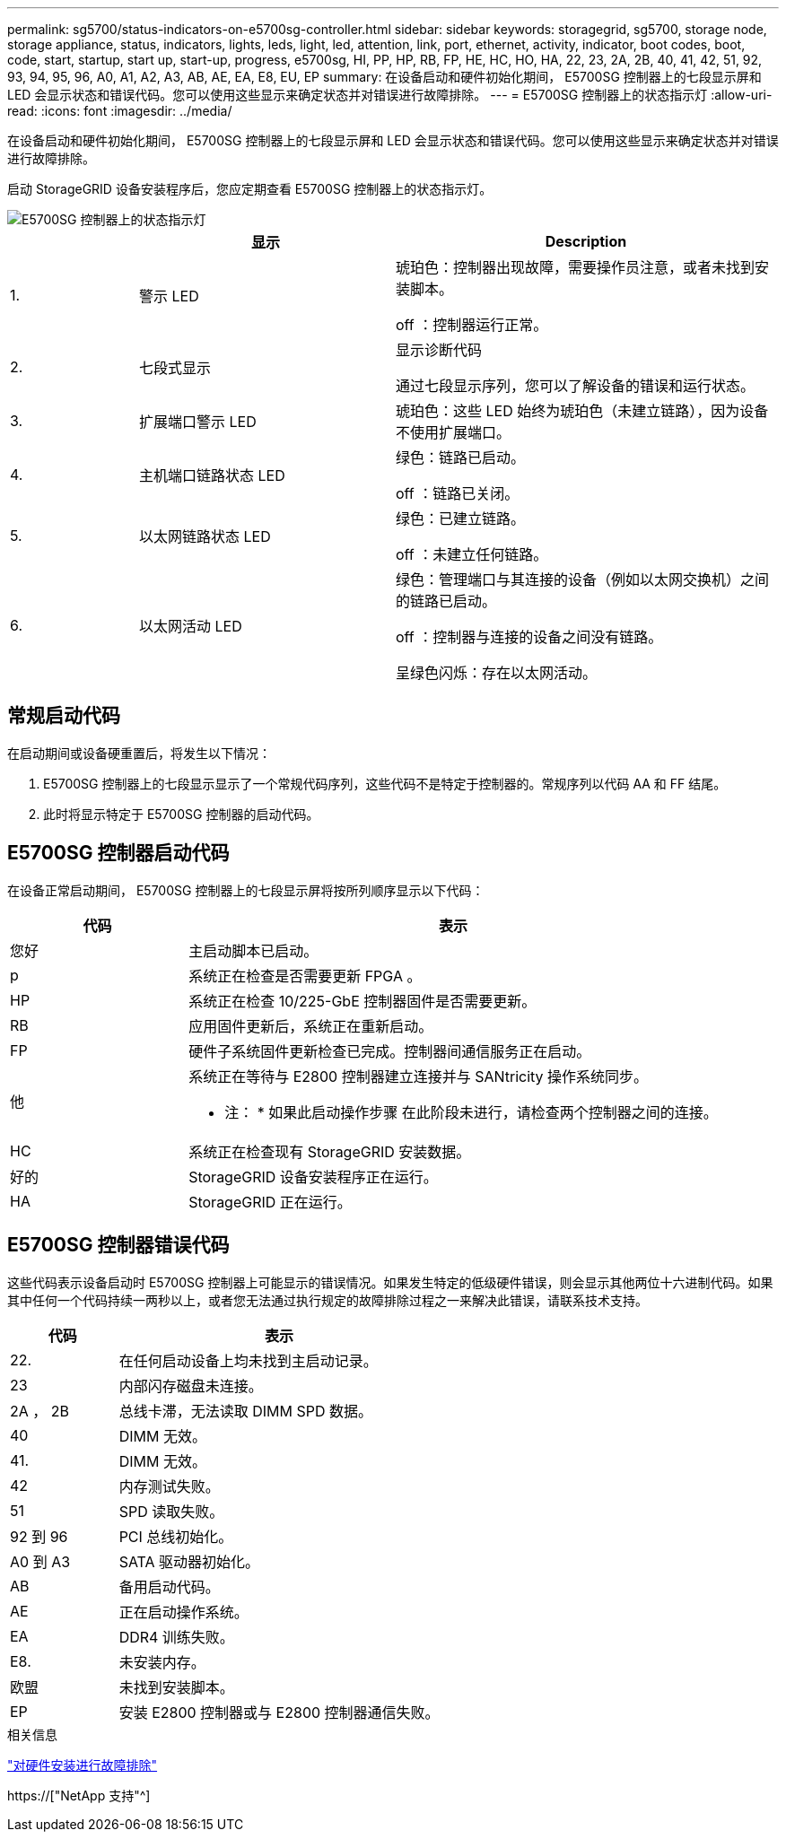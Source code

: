 ---
permalink: sg5700/status-indicators-on-e5700sg-controller.html 
sidebar: sidebar 
keywords: storagegrid, sg5700, storage node, storage appliance, status, indicators, lights, leds, light, led, attention, link, port, ethernet, activity, indicator, boot codes, boot, code, start, startup, start up, start-up, progress, e5700sg, HI, PP, HP, RB, FP, HE, HC, HO, HA, 22, 23, 2A, 2B, 40, 41, 42, 51, 92, 93, 94, 95, 96, A0, A1, A2, A3, AB, AE, EA, E8, EU, EP 
summary: 在设备启动和硬件初始化期间， E5700SG 控制器上的七段显示屏和 LED 会显示状态和错误代码。您可以使用这些显示来确定状态并对错误进行故障排除。 
---
= E5700SG 控制器上的状态指示灯
:allow-uri-read: 
:icons: font
:imagesdir: ../media/


[role="lead"]
在设备启动和硬件初始化期间， E5700SG 控制器上的七段显示屏和 LED 会显示状态和错误代码。您可以使用这些显示来确定状态并对错误进行故障排除。

启动 StorageGRID 设备安装程序后，您应定期查看 E5700SG 控制器上的状态指示灯。

image::../media/e5700sg_leds.gif[E5700SG 控制器上的状态指示灯]

[cols="1a,2a,3a"]
|===
|  | 显示 | Description 


 a| 
1.
 a| 
警示 LED
 a| 
琥珀色：控制器出现故障，需要操作员注意，或者未找到安装脚本。

off ：控制器运行正常。



 a| 
2.
 a| 
七段式显示
 a| 
显示诊断代码

通过七段显示序列，您可以了解设备的错误和运行状态。



 a| 
3.
 a| 
扩展端口警示 LED
 a| 
琥珀色：这些 LED 始终为琥珀色（未建立链路），因为设备不使用扩展端口。



 a| 
4.
 a| 
主机端口链路状态 LED
 a| 
绿色：链路已启动。

off ：链路已关闭。



 a| 
5.
 a| 
以太网链路状态 LED
 a| 
绿色：已建立链路。

off ：未建立任何链路。



 a| 
6.
 a| 
以太网活动 LED
 a| 
绿色：管理端口与其连接的设备（例如以太网交换机）之间的链路已启动。

off ：控制器与连接的设备之间没有链路。

呈绿色闪烁：存在以太网活动。

|===


== 常规启动代码

在启动期间或设备硬重置后，将发生以下情况：

. E5700SG 控制器上的七段显示显示了一个常规代码序列，这些代码不是特定于控制器的。常规序列以代码 AA 和 FF 结尾。
. 此时将显示特定于 E5700SG 控制器的启动代码。




== E5700SG 控制器启动代码

在设备正常启动期间， E5700SG 控制器上的七段显示屏将按所列顺序显示以下代码：

[cols="1a,3a"]
|===
| 代码 | 表示 


 a| 
您好
 a| 
主启动脚本已启动。



 a| 
p
 a| 
系统正在检查是否需要更新 FPGA 。



 a| 
HP
 a| 
系统正在检查 10/225-GbE 控制器固件是否需要更新。



 a| 
RB
 a| 
应用固件更新后，系统正在重新启动。



 a| 
FP
 a| 
硬件子系统固件更新检查已完成。控制器间通信服务正在启动。



 a| 
他
 a| 
系统正在等待与 E2800 控制器建立连接并与 SANtricity 操作系统同步。

* 注： * 如果此启动操作步骤 在此阶段未进行，请检查两个控制器之间的连接。



 a| 
HC
 a| 
系统正在检查现有 StorageGRID 安装数据。



 a| 
好的
 a| 
StorageGRID 设备安装程序正在运行。



 a| 
HA
 a| 
StorageGRID 正在运行。

|===


== E5700SG 控制器错误代码

这些代码表示设备启动时 E5700SG 控制器上可能显示的错误情况。如果发生特定的低级硬件错误，则会显示其他两位十六进制代码。如果其中任何一个代码持续一两秒以上，或者您无法通过执行规定的故障排除过程之一来解决此错误，请联系技术支持。

[cols="1a,3a"]
|===
| 代码 | 表示 


 a| 
22.
 a| 
在任何启动设备上均未找到主启动记录。



 a| 
23
 a| 
内部闪存磁盘未连接。



 a| 
2A ， 2B
 a| 
总线卡滞，无法读取 DIMM SPD 数据。



 a| 
40
 a| 
DIMM 无效。



 a| 
41.
 a| 
DIMM 无效。



 a| 
42
 a| 
内存测试失败。



 a| 
51
 a| 
SPD 读取失败。



 a| 
92 到 96
 a| 
PCI 总线初始化。



 a| 
A0 到 A3
 a| 
SATA 驱动器初始化。



 a| 
AB
 a| 
备用启动代码。



 a| 
AE
 a| 
正在启动操作系统。



 a| 
EA
 a| 
DDR4 训练失败。



 a| 
E8.
 a| 
未安装内存。



 a| 
欧盟
 a| 
未找到安装脚本。



 a| 
EP
 a| 
安装 E2800 控制器或与 E2800 控制器通信失败。

|===
.相关信息
link:troubleshooting-hardware-installation.html["对硬件安装进行故障排除"]

https://["NetApp 支持"^]

